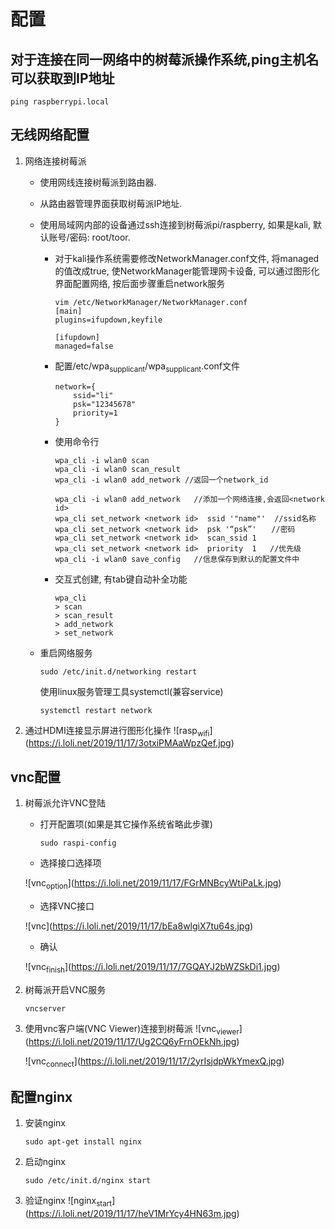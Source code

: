 #+hugo_base_dir: /Users/li/projects/blog/lijwxg

* 配置

** 对于连接在同一网络中的树莓派操作系统,ping主机名可以获取到IP地址

#+begin_src
ping raspberrypi.local
#+end_src

** 无线网络配置

1. 网络连接树莓派
    - 使用网线连接树莓派到路由器.
    - 从路由器管理界面获取树莓派IP地址.
    - 使用局域网内部的设备通过ssh连接到树莓派pi/raspberry, 如果是kali, 默认账号/密码: root/toor.

        - 对于kali操作系统需要修改NetworkManager.conf文件, 将managed的值改成true, 使NetworkManager能管理网卡设备, 可以通过图形化界面配置网络, 按后面步骤重启network服务

            #+begin_src 
            vim /etc/NetworkManager/NetworkManager.conf
            [main]
            plugins=ifupdown,keyfile

            [ifupdown]
            managed=false
            #+end_src

        - 配置/etc/wpa_supplicant/wpa_supplicant.conf文件

            #+begin_src 
            network={
                ssid="li"
                psk="12345678"
                priority=1
            }
            #+end_src

        - 使用命令行

            #+begin_src 
            wpa_cli -i wlan0 scan
            wpa_cli -i wlan0 scan_result
            wpa_cli -i wlan0 add_network //返回一个network_id
            #+end_src

            #+begin_src 
            wpa_cli -i wlan0 add_network   //添加一个网络连接,会返回<network id> 
            wpa_cli set_network <network id>  ssid '"name"'  //ssid名称 
            wpa_cli set_network <network id>  psk '“psk”'　　//密码
            wpa_cli set_network <network id>  scan_ssid 1
            wpa_cli set_network <network id>  priority  1   //优先级
            wpa_cli -i wlan0 save_config   //信息保存到默认的配置文件中
            #+end_src

        - 交互式创建, 有tab键自动补全功能

            #+begin_src 
            wpa_cli
            > scan
            > scan_result
            > add_network
            > set_network
            #+end_src

    - 重启网络服务

        #+begin_src 
        sudo /etc/init.d/networking restart
        #+end_src

        使用linux服务管理工具systemctl(兼容service)

        #+begin_src 
        systemctl restart network
        #+end_src

1. 通过HDMI连接显示屏进行图形化操作
    ![rasp_wifi](https://i.loli.net/2019/11/17/3otxiPMAaWpzQef.jpg)

** vnc配置

1. 树莓派允许VNC登陆

    - 打开配置项(如果是其它操作系统省略此步骤)

    #+begin_src 
    sudo raspi-config
    #+end_src

    - 选择接口选择项
    ![vnc_option](https://i.loli.net/2019/11/17/FGrMNBcyWtiPaLk.jpg)
    - 选择VNC接口
    ![vnc](https://i.loli.net/2019/11/17/bEa8wlgiX7tu64s.jpg)
    - 确认
    ![vnc_finish](https://i.loli.net/2019/11/17/7GQAYJ2bWZSkDi1.jpg)

1. 树莓派开启VNC服务

    #+begin_src 
    vncserver
    #+end_src

1. 使用vnc客户端(VNC Viewer)连接到树莓派
    ![vnc_viewer](https://i.loli.net/2019/11/17/Ug2CQ6yFrnOEkNh.jpg)

    ![vnc_connect](https://i.loli.net/2019/11/17/2yrIsjdpWkYmexQ.jpg)

** 配置nginx

1. 安装nginx

    #+begin_src 
    sudo apt-get install nginx
    #+end_src

1. 启动nginx

    #+begin_src 
    sudo /etc/init.d/nginx start
    #+end_src

1. 验证nginx
    ![nginx_start](https://i.loli.net/2019/11/17/heV1MrYcy4HN63m.jpg)

